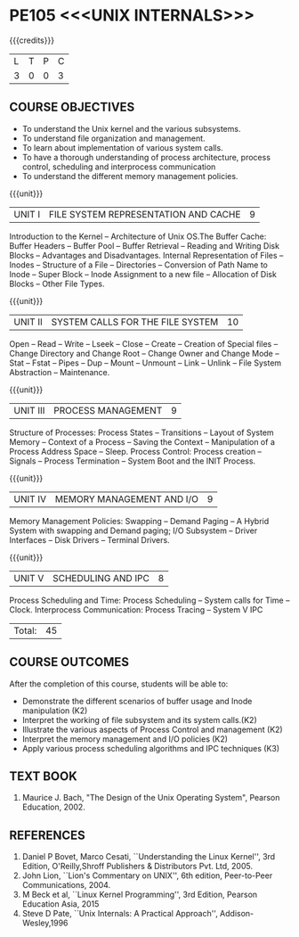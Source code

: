 * PE105 <<<UNIX INTERNALS>>>
:properties:
:author: S Lakshmi Priya
:date: 13 April 2021
:end:

#+startup: showall
{{{credits}}}
|L|T|P|C|
|3|0|0|3|

** CO-PO MAPPING                                                   :noexport:
#+NAME: co-po-mapping
|                | PO1 | PO2 | PO3 | PO4 | PO5 | PO6 | PO7 | PO8 | PO9 | PO10 | PO11 | PO12 | PSO1 | PSO2 | PSO3 |
| CO1            |   2 |   2 |   1 |   1 |   1 |   0 |   0 |   0 |   0 |    0 |    0 |    0 |    2 |    0 |    0 |
| CO2            |   3 |   3 |   3 |   3 |   3 |   0 |   0 |   0 |   1 |    1 |    0 |    0 |    3 |    0 |    0 |
| CO3            |   3 |   3 |   3 |   3 |   3 |   0 |   0 |   0 |   1 |    1 |    0 |    0 |    3 |    0 |    0 |
| CO4            |   3 |   3 |   3 |   3 |   3 |   0 |   0 |   0 |   0 |    0 |    0 |    0 |    3 |    0 |    0 |
| CO5            |   3 |   3 |   3 |   3 |   3 |   0 |   0 |   0 |   0 |    0 |    0 |    0 |    2 |    0 |    0 |
| Score          |  14 |  14 |  13 |  13 |  13 |   0 |   0 |   0 |   2 |    2 |    0 |    0 |   13 |    0 |    0 |
| Course Mapping |   3 |   3 |   3 |   3 |   3 |   0 |   0 |   0 |   1 |    1 |    0 |    0 |    3 |    0 |    0 |


** COURSE OBJECTIVES
- To understand the Unix kernel and the various subsystems.
- To understand file organization and management.
- To learn about implementation of various system calls.
- To have a thorough understanding of process architecture, process
  control, scheduling and interprocess communication
- To understand the different memory management policies.

{{{unit}}}  
| UNIT I | FILE SYSTEM REPRESENTATION AND CACHE | 9 |
Introduction to the Kernel -- Architecture of Unix OS.The Buffer
Cache: Buffer Headers -- Buffer Pool -- Buffer Retrieval -- Reading
and Writing Disk Blocks -- Advantages and Disadvantages. Internal
Representation of Files -- Inodes -- Structure of a File --
Directories -- Conversion of Path Name to Inode -- Super Block --
Inode Assignment to a new file -- Allocation of Disk Blocks -- Other
File Types.

{{{unit}}}
|UNIT II| SYSTEM CALLS FOR THE FILE SYSTEM|		10|
Open -- Read -- Write -- Lseek -- Close -- Create -- Creation of
Special files -- Change Directory and Change Root -- Change Owner and
Change Mode -- Stat -- Fstat -- Pipes -- Dup -- Mount -- Unmount --
Link -- Unlink -- File System Abstraction -- Maintenance.

{{{unit}}}
|UNIT III| PROCESS MANAGEMENT|				9|
Structure of Processes: Process States -- Transitions -- Layout of
System Memory -- Context of a Process -- Saving the Context --
Manipulation of a Process Address Space -- Sleep. Process Control:
Process creation -- Signals -- Process Termination -- System Boot and
the INIT Process.

{{{unit}}}
|UNIT IV| MEMORY MANAGEMENT AND I/O|			9|
Memory Management Policies: Swapping -- Demand Paging -- A Hybrid
System with swapping and Demand paging; I/O Subsystem -- Driver
Interfaces -- Disk Drivers -- Terminal Drivers.

{{{unit}}}
|UNIT V| SCHEDULING AND IPC|				8|
Process Scheduling and Time: Process Scheduling -- System calls for
Time -- Clock. Interprocess Communication: Process Tracing – System V
IPC

|Total:|45|

** COURSE OUTCOMES
After the completion of this course, students will be able to: 
- Demonstrate the different scenarios of buffer usage and Inode manipulation (K2)
- Interpret the working of file subsystem and its system calls.(K2)
- Illustrate the various aspects of Process Control and management (K2)
- Interpret the memory management and I/O policies (K2)
- Apply various process scheduling algorithms and IPC techniques (K3)

** TEXT BOOK
1. Maurice J. Bach, "The Design of the Unix Operating System", Pearson Education, 2002.

** REFERENCES
1. Daniel P Bovet, Marco Cesati, ``Understanding the Linux Kernel'',
   3rd Edition, O'Reilly,Shroff Publishers & Distributors
   Pvt. Ltd, 2005.
2. John Lion, ``Lion's Commentary on UNIX'', 6th edition, Peer-to-Peer
   Communications, 2004.
3. M Beck et al, ``Linux Kernel Programming'', 3rd Edition, Pearson
   Education Asia, 2015
4. Steve D Pate, ``Unix Internals: A Practical Approach'',
   Addison-Wesley,1996



